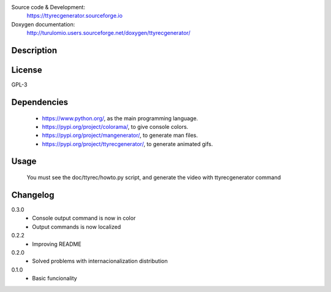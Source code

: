 Source code & Development:
    https://ttyrecgenerator.sourceforge.io
Doxygen documentation:
    http://turulomio.users.sourceforge.net/doxygen/ttyrecgenerator/

Description
===========

License
=======
GPL-3

Dependencies
============
  * https://www.python.org/, as the main programming language.
  * https://pypi.org/project/colorama/, to give console colors.
  * https://pypi.org/project/mangenerator/, to generate man files.
  * https://pypi.org/project/ttyrecgenerator/, to generate animated gifs.

Usage
=====
  You must see the doc/ttyrec/howto.py script, and generate the video with  ttyrecgenerator command


Changelog
=========
0.3.0
  * Console output command is now in color
  * Output commands is now localized
0.2.2
  * Improving README
0.2.0
  * Solved problems with internacionalization distribution
0.1.0
  * Basic funcionality

